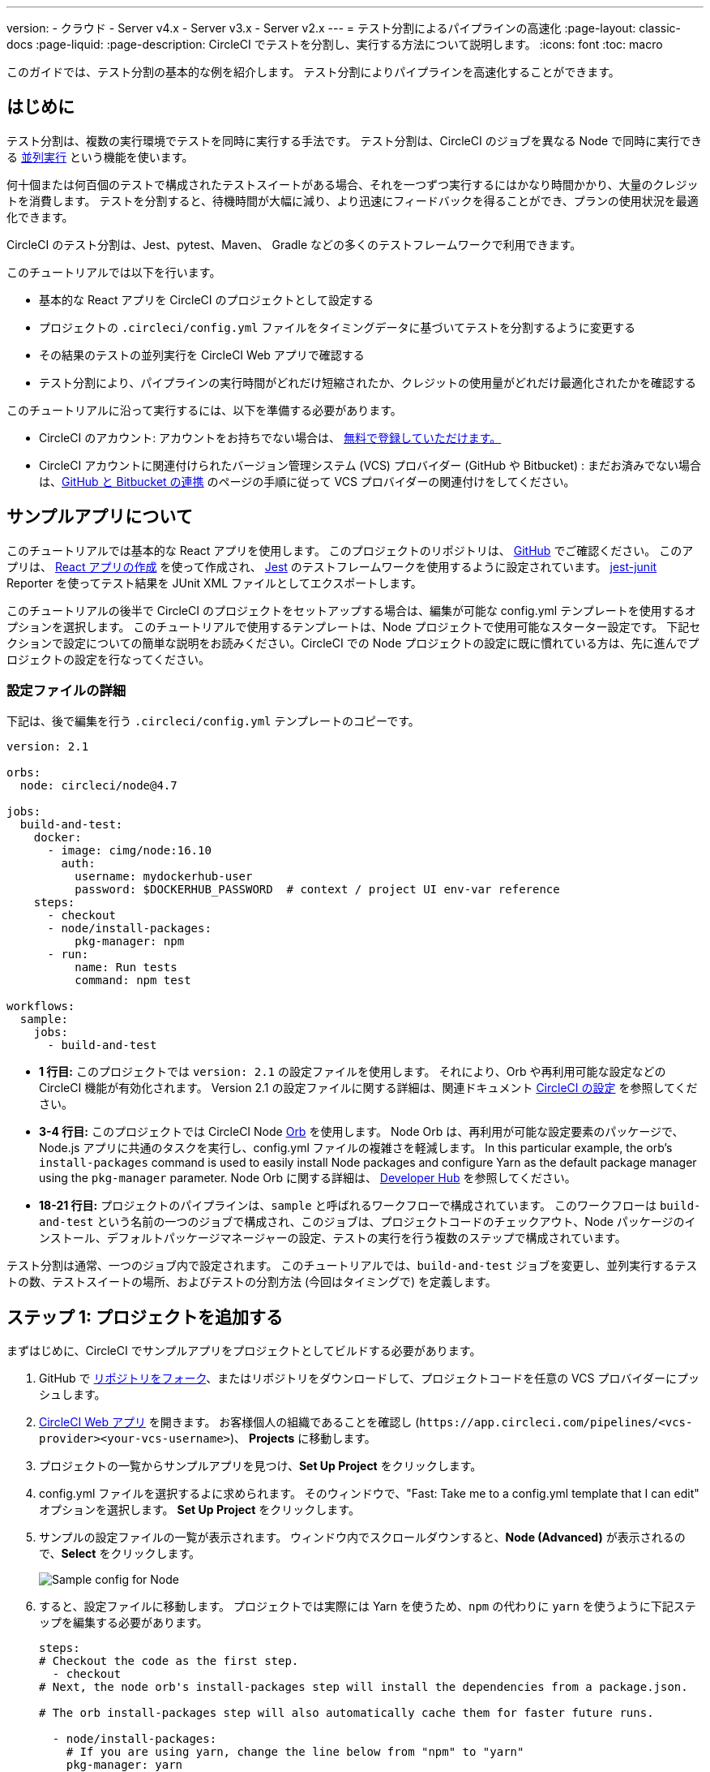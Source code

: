 ---

version:
- クラウド
- Server v4.x
- Server v3.x
- Server v2.x
---
= テスト分割によるパイプラインの高速化
:page-layout: classic-docs
:page-liquid:
:page-description: CircleCI でテストを分割し、実行する方法について説明します。
:icons: font
:toc: macro

:toc-title:

このガイドでは、テスト分割の基本的な例を紹介します。 テスト分割によりパイプラインを高速化することができます。

toc::[]

[#introduction]
== はじめに

テスト分割は、複数の実行環境でテストを同時に実行する手法です。 テスト分割は、CircleCI のジョブを異なる Node で同時に実行できる <<parallelism-faster-jobs#,並列実行>> という機能を使います。

何十個または何百個のテストで構成されたテストスイートがある場合、それを一つずつ実行するにはかなり時間かかり、大量のクレジットを消費します。 テストを分割すると、待機時間が大幅に減り、より迅速にフィードバックを得ることができ、プランの使用状況を最適化できます。

CircleCI のテスト分割は、Jest、pytest、Maven、 Gradle などの多くのテストフレームワークで利用できます。

このチュートリアルでは以下を行います。

* 基本的な React アプリを CircleCI のプロジェクトとして設定する
* プロジェクトの `.circleci/config.yml` ファイルをタイミングデータに基づいてテストを分割するように変更する
* その結果のテストの並列実行を CircleCI Web アプリで確認する
* テスト分割により、パイプラインの実行時間がどれだけ短縮されたか、クレジットの使用量がどれだけ最適化されたかを確認する

このチュートリアルに沿って実行するには、以下を準備する必要があります。

* CircleCI のアカウント: アカウントをお持ちでない場合は、 <<first-steps#,無料で登録していただけます。>>
* CircleCI アカウントに関連付けられたバージョン管理システム (VCS) プロバイダー (GitHub や Bitbucket) : まだお済みでない場合は、<<gh-bb-integration#,GitHub と Bitbucket の連携>> のページの手順に従って VCS プロバイダーの関連付けをしてください。

[#about-the-sample-app]
== サンプルアプリについて

このチュートリアルでは基本的な React アプリを使用します。 このプロジェクトのリポジトリは、 https://github.com/ryanpedersen42/circleci-react-test-splitting[GitHub] でご確認ください。 このアプリは、 https://create-react-app.dev/[React アプリの作成] を使って作成され、 https://jestjs.io/[Jest] のテストフレームワークを使用するように設定されています。 https://github.com/jest-community/jest-junit[jest-junit] Reporter を使ってテスト結果を JUnit XML ファイルとしてエクスポートします。

このチュートリアルの後半で CircleCI のプロジェクトをセットアップする場合は、編集が可能な config.yml テンプレートを使用するオプションを選択します。 このチュートリアルで使用するテンプレートは、Node プロジェクトで使用可能なスターター設定です。 下記セクションで設定についての簡単な説明をお読みください。CircleCI での Node プロジェクトの設定に既に慣れている方は、先に進んでプロジェクトの設定を行なってください。

[#configuration-walkthrough]
=== 設定ファイルの詳細

下記は、後で編集を行う `.circleci/config.yml` テンプレートのコピーです。

[source,yaml]
----
version: 2.1

orbs:
  node: circleci/node@4.7

jobs:
  build-and-test:
    docker:
      - image: cimg/node:16.10
        auth:
          username: mydockerhub-user
          password: $DOCKERHUB_PASSWORD  # context / project UI env-var reference
    steps:
      - checkout
      - node/install-packages:
          pkg-manager: npm
      - run:
          name: Run tests
          command: npm test

workflows:
  sample:
    jobs:
      - build-and-test
----

* **1 行目:** このプロジェクトでは `version: 2.1` の設定ファイルを使用します。 それにより、Orb や再利用可能な設定などの CircleCI 機能が有効化されます。 Version 2.1 の設定ファイルに関する詳細は、関連ドキュメント <<configuration-reference#,CircleCI の設定>> を参照してください。
* **3-4 行目:** このプロジェクトでは CircleCI Node <<orb-intro#,Orb>> を使用します。 Node Orb は、再利用が可能な設定要素のパッケージで、Node.js アプリに共通のタスクを実行し、config.yml ファイルの複雑さを軽減します。 In this particular example, the orb's `install-packages` command is used to easily install Node packages and configure Yarn as the default package manager using the `pkg-manager` parameter. Node Orb に関する詳細は、 https://circleci.com/developer/orbs/orb/circleci/node[Developer Hub] を参照してください。
* **18-21 行目:** プロジェクトのパイプラインは、`sample` と呼ばれるワークフローで構成されています。 このワークフローは `build-and-test` という名前の一つのジョブで構成され、このジョブは、プロジェクトコードのチェックアウト、Node パッケージのインストール、デフォルトパッケージマネージャーの設定、テストの実行を行う複数のステップで構成されています。

テスト分割は通常、一つのジョブ内で設定されます。 このチュートリアルでは、`build-and-test` ジョブを変更し、並列実行するテストの数、テストスイートの場所、およびテストの分割方法 (今回はタイミングで) を定義します。

[#step-one-add-the-project]
== ステップ 1: プロジェクトを追加する

まずはじめに、CircleCI でサンプルアプリをプロジェクトとしてビルドする必要があります。

. GitHub で https://github.com/ryanpedersen42/circleci-react-test-splitting/fork[リポジトリをフォーク]、またはリポジトリをダウンロードして、プロジェクトコードを任意の VCS プロバイダーにプッシュします。
. https://app.circleci.com[CircleCI Web アプリ] を開きます。 お客様個人の組織であることを確認し (`\https://app.circleci.com/pipelines/<vcs-provider><your-vcs-username>`)、 **Projects** に移動します。
. プロジェクトの一覧からサンプルアプリを見つけ、**Set Up Project** をクリックします。
. config.yml ファイルを選択するよに求められます。 そのウィンドウで、"Fast: Take me to a config.yml template that I can edit" オプションを選択します。 **Set Up Project** をクリックします。
. サンプルの設定ファイルの一覧が表示されます。 ウィンドウ内でスクロールダウンすると、**Node (Advanced)** が表示されるので、**Select** をクリックします。
+
image::{{site.baseurl}}/assets/img/docs/test-splitting-sample-configs.png[Sample config for Node]
. すると、設定ファイルに移動します。 プロジェクトでは実際には Yarn を使うため、`npm` の代わりに `yarn` を使うように下記ステップを編集する必要があります。

+
[source,yaml]
----
steps:
# Checkout the code as the first step.
  - checkout
# Next, the node orb's install-packages step will install the dependencies from a package.json.

# The orb install-packages step will also automatically cache them for faster future runs.

  - node/install-packages:
    # If you are using yarn, change the line below from "npm" to "yarn"
    pkg-manager: yarn
  - run:
    name: Run tests
    command: yarn test
----
. 変更が完了したら、 **Commit and Run** ボタンをクリックします。  `circleci-project-setup` と呼ばれる新しい新しい機能のブランチでこの変更をコミットし、新しいパイプラインをトリガーします。
+
image::{{site.baseurl}}/assets/img/docs/test-splitting-first-pipeline.png[Successful pipeline run]
+
緑色の Success ステータスを拡張して `build-and-test` ジョブを開き、パイプラインで実行されたステップをご自由にご覧ください。
+
image::{{site.baseurl}}/assets/img/docs/test-splitting-first-setup-steps.png[Steps run successfully within the job]

[#step-two-set-up-test-splitting]
== ステップ 2: テスト分割をセットアップする

コードリポジトリのローカルコピーをダウンロードしたら、テキストエディターで下記の手順を実行し、`.circleci/config.yml` に変更を加えます。 または、CircleCI Web アプリでブランチを選択し、**Edit Config** ボタンを選択すると、プロジェクトの設定ファイルを編集できます。

. `build-and-test` ジョブで、`docker` キーの後に `parallelism` キーと 値 `5` を追加します。
+
[source,yaml]
----
parallelism: 5
----
+
テスト分割を有効にするには、この parallelism キーを 1 よりも大きな値に設定し、テストが必ず複数の Executor に分散されるようにします。 値が 1 だと、テストが一つの環境内で順次実行され、テスト時間やクレジット使用量を減らせるメリットが得られません。
+
この例では、5 つの別々の Docker コンテナがスピンアップされます。
. `build-and-test` ジョブの `steps` キー内で以下の更新を行います。
.. `node/install-packages` ステップの後に `run` コマンドを追加して、`junit` という名前の新しいサブディレクトリを作成します。
+
[source,yaml]
----
- run: mkdir ~/junit
----
+
タイミングデータを含むテスト結果が Executor のサブディレクトリに保存されます。
.. 既存の `Run tests` という名前の `run` コマンドと下記を入れ替えます。
+
[source,yaml]
----
- run:
      name: Test application
      command: |
          TEST=$(circleci tests glob "src/__tests__/*.js" | circleci tests split --split-by=timings)
          yarn test $TEST

----
+
このステップでは CircleCI CLI を使ってテストスイートの場所に渡し、テストをどのように分割するかを設定します。 `circleci tests glob` コマンドを使ってテストファイルを選択できます。
* まず、 `+src/_tests__/*.js+` のグロブパターンに合うファイル、つまり、 `+src/_tests__+ ` とそのサブディレクトリにあるすべての `.js` ファイルを指定します。
* すると、それらのファイルは `circleci tests split` に渡され、テスト分割グループが作成されます。
* `--split-by=timings` フラグは、タイミングデータに基づいてテストを分割する必要があることを示します。 他の分割オプションについては、<<parallelism-faster-jobs#splitting-test-files,テストの並列実行のテストファイルの分割セクション>> を参照してください。
+
NOTE:  `circleci tests` コマンド (`glob ` と `split `) は、CircleCI コンテナ内にのみ存在する情報を必要とするため、CLI でローカル実行することはできません。
+
実際には、これらの CircleCI CLI コマンドにより、まだテストは実行されません。そのためには `yarn test` を実行する必要があります。 便宜上、テスト分割グループの CircleCI CLI 出力は、`yarn test` の実行時に参照される環境変数 
 `$TEST` に保存されます。
.. `Test application` コマンドの後に、新しく以下のように `run` コマンドを追加します。
+
[source,yaml]
----
- run:
    command: cp junit.xml ~/junit/
    when: always

----
+
これによりテスト結果 (JUnit XML ファイルとして保存) が 先程のステップで作成した `~/junit` サブディレクトリにコピーされます。  `when` 属性を 値 `always` と一緒に使うと、前のステップの実行が成功したかどうかにかかわらず、この特定のステップは必ず実行されるようになります。
.. 最後に、`store_test_results` ステップを追加します。
+
[source,yaml]
----
- store_test_results:
    path: ~/junit
----
+
このステップによりテストデータが CircleCI にアップロードされ、テストをタイミングデータで分割することが  **必要になります**。 このステップにより、CircleCI Web アプリのジョブの Tests タブよりテストデータにアクセスできるようになり、テストが失敗した場合のデバグに役立ちます。 CircleCI の Tests タブやテストインサイトの詳細については、<<collect-test-data#,テストデータの収集>> を参照してください。

最新の設定ファイルの全コピーを下記に記載します。

[source,yaml]
----
version: 2.1

orbs:
    node: circleci/node@4.7

jobs:
    build-and-test:
        docker:
            - image: cimg/node:16.10
                auth:
                    username: mydockerhub-user
                    password: $DOCKERHUB_PASSWORD  # context / project UI env-var reference
        parallelism: 5
        steps:
            - checkout
            - node/install-packages:
                pkg-manager: yarn
            - run: mkdir ~/junit
            - run:
                name: Test application
                command: |
                    TEST=$(circleci tests glob "src/__tests__/*.js" | circleci tests split --split-by=timings)
                    yarn test $TEST
            - run:
                command: cp junit.xml ~/junit/
                when: always
            - store_test_results:
                path: ~/junit

workflows:
    sample:
      jobs:
        - build-and-test
----

`.circleci/config.yml` への 3 つの変更が完了したら、変更をプッシュします。 それによりパイプラインがトリガーされ、テストが再び実行されますが、今回はその結果が保存されます。

[#step-three-view-results]
== ステップ 3: 結果を確認する

CircleCI Web アプリで、**Success** ステータスをクリックし、`build-and-test` ジョブを開き、先程トリガーしたパイプラインのステップを確認します。

. 先程よりも早くパイプラインが実行されたことに気づくでしょう。 Node Orb がデフォルトで自動的に Node パッケージをキャッシュするため、先程のパイプライン実行時のキャッシュが存在しています。 これにより、インストールステップが高速化します。
. また、**並列実行** が 5 つ表示されているはずです。これは `parallelism` キーで設定された実行環境の数によって決まります。 各 Docker 環境 (Node) にインデックス番号によりラベリングされます (0 から 4 までの番号があります)。 Node をクリックすると、各並列実行で実行された各ステップを確認できます。 閲覧中の環境が緑色でハイライトされます。
+
image::{{site.baseurl}}/assets/img/docs/test-splitting-parallel-runs.png[Five parallel runs with run times displayed]
+
並列実行時間がすべて同じではないこと、パイプライン全体の実行時間が正確に 1/5 に短縮されたことにお気づきになるでしょう。 各 Executor が同じステップを実行しますが、どの環境でどのテストを実行するかには異なります。 各 Executor がスピンアップに要する時間にも差がある場合があります。
+
タイミングによるテスト分割は、できる限りテストを均等に分割し、並列実行をほぼ同時に終了するための一番の方法です。 とは言うものの、最適な値を見つけるには並列実行レベルを色々と変えてみる必要があるかもしれません。
. 任意の並列実行で、 **Test application** ステップを開きます。 この特定の実行で実行されたテストスイートと、個々のテストの数が表示されます。 出力には以下のメッセージも表示されます。
+
    Error reading historical timing data: file does not exist
Requested weighting by historical based timing, but they are not present. Falling back to weighting by name.
+
パイプラインから初めてテストデータを保存するため、CircleCI には現在使用できるタイミングデータがありません。デフォルトでは名前でテストを分割するように設定されているのはそのためです。
. ジョブの **Timing** タブを開きます。 このタブにより各並列実行がお互いにどのように相関しているかを見ることができます。
+
image::{{site.baseurl}}/assets/img/docs/test-splitting-timing-tab.png[Parallel runs visualization in Timings tab]
+
この図表では、各実行における 3 つのステップのどれが完了までに一番長くかかったかが分かります。 バーの各セクションにカーソルを合わせると、それぞれのステップが表示されます。
+
Timing タブの右上にアイドルタイムが表示されます。 このパイプラインでは、各実行の終了から最も時間がかかった実行の終了までの合計時間は11秒でした。

[#step-four-split-by-timing-data]
== ステップ 4: タイミングデータで分割する

前のステップでは、テスト分割は名前に基づいてテストを分割するようにデフォルトで設定されていました。 それによりテストデーターが保存されたため、 次のパイプライン実行ではタイミングでテストを分割することができます。

. プロジェクトで変更をコミットし、パイプラインを再びトリガーします。
+
たとえば、Node Orb を `circleci/node@5.0.2` などの新しいバージョンにアップグレードを試みます。 または、Web アプリでプロジェクトの **Dashboard** に行き、**Trigger Pipeline** Rerun ボタンをクリックし、パイプラインを再びトリガーすることも選択できます。
. Web アプリでパイプラインを開き、**Test application** ステップを表示します。 今回は、出力に `Autodetected filename timings.` があるはずです。 これは CircleCI が前の実行によるタイミングデータに基づいてテストを分割していることを意味します。
+
image::{{site.baseurl}}/assets/img/docs/test-splitting-by-timing.png[Testing step showing split by timing]
. 最後に、**Timing** タブを開きます。 この例では、テストステップが完了するまでの時間が、先程のテストを名前で分割した場合とさほど変わらないことにお気づきになるでしょう。 しかし、各実行間のアイドルタイムが先程の 11 秒からたった 5 秒に短縮されています。

[#conclusion]
== まとめ

このチュートリアルでは、並列実行コマンドと `circleci tests` コマンドを使ってテストをタイミングデータで分割するように設定しました。 この結果を保存すると、テストデータやインサイトにアクセスして更に深く分析することができます。

[#next-steps]
== 次のステップ

* このチュートリアルで使用されているデモの詳細については、ブログ記事 [テスト分割ガイド (英語)] をお読みください。
* CircleCI の <<insights-tests#,テストインサイト>> ついて